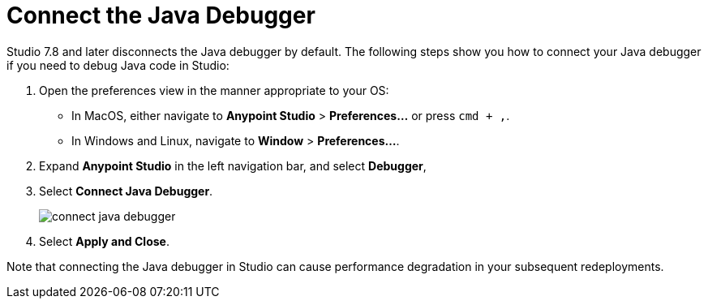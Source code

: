 = Connect the Java Debugger

Studio 7.8 and later disconnects the Java debugger by default. The following steps show you how to connect your Java debugger if you need to debug Java code in Studio:

. Open the preferences view in the manner appropriate to your OS: +
* In MacOS, either navigate to *Anypoint Studio* > *Preferences...* or press `cmd + ,`.
* In Windows and Linux, navigate to *Window* > *Preferences...*.
. Expand *Anypoint Studio* in the left navigation bar, and select *Debugger*,
. Select *Connect Java Debugger*.
+
image::connect-java-debugger.png[]
. Select *Apply and Close*.

Note that connecting the Java debugger in Studio can cause performance degradation in your subsequent redeployments.